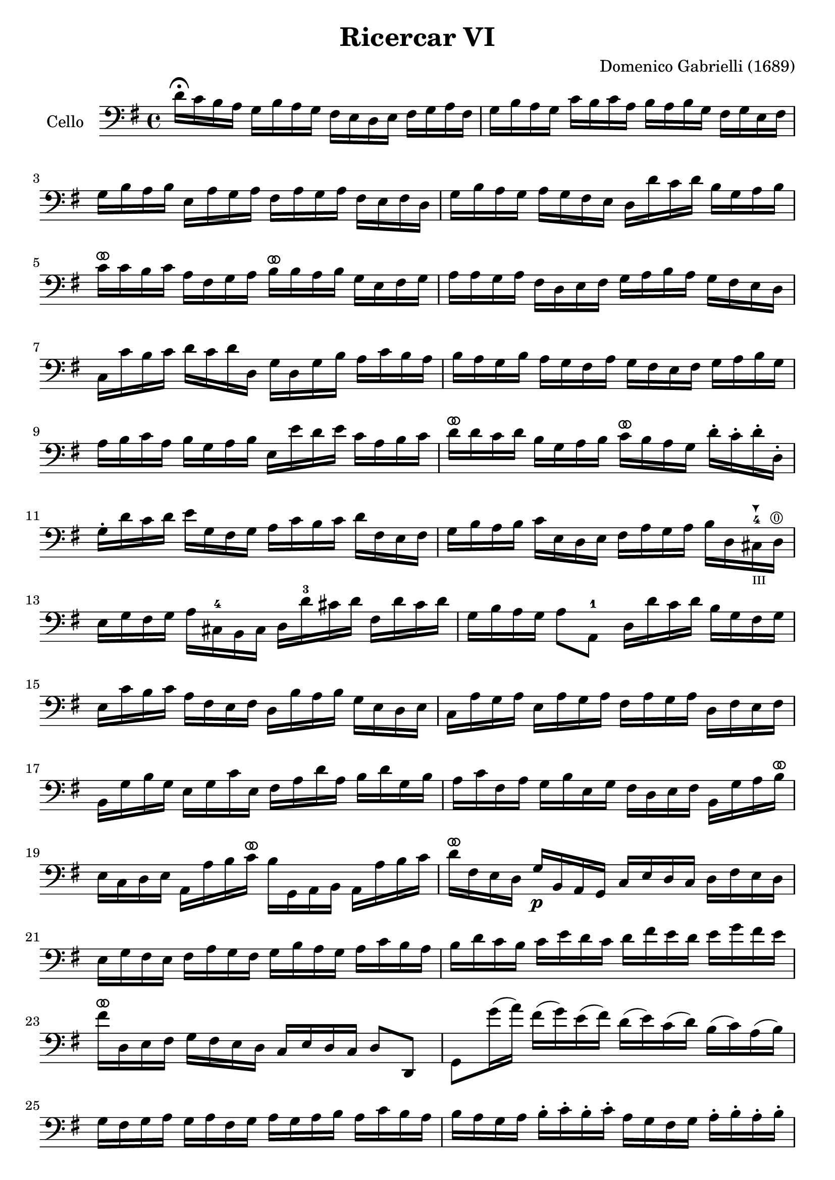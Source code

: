 #(set-global-staff-size 21)

\version "2.18.2"

\header {
  title    = "Ricercar VI"
  composer = "Domenico Gabrielli (1689)"
  tagline  = ""
}

\language "italiano"

extup = \markup {
  \center-column {
    \arrow-head #Y #UP ##t
  }
}

extdown = \markup {
  \center-column {
    \arrow-head #Y #DOWN ##t
  }
}

ringsps = #"
  0.15 setlinewidth
  0.9 0.6 moveto
  0.4 0.6 0.5 0 361 arc
  stroke
  1.0 0.6 0.5 0 361 arc
  stroke
  "

vibrato = \markup {
  \with-dimensions #'(-0.2 . 1.6) #'(0 . 1.2)
  \postscript #ringsps
}

\score {
  \new Staff
   \with {instrumentName = #"Cello "}
   {
   \override Hairpin.to-barline = ##f
   \time 4/4
   \key sol \major
   \clef bass
   re'16\fermata do'16 si16 la16
   sol16 si16 la16 sol16
   fad16 mi16 re16 mi16
   fad16 sol16 la16 fad16                       % 1
   sol16 si16 la16 sol16
   do'16 si16 do'16 la16
   si16 la16 si16 sol16
   fad16 sol16 mi16 fad16                       % 2
   sol16 si16 la16 si16
   mi16 la16 sol16 la16
   fad16 la16 sol16 la16
   fad16 mi16 fad16 re16                        % 3
   sol16 si16 la16 sol16
   la16 sol16 fad16 mi16
   re16 re'16 do'16 re'16
   si16 sol16 la16 si16                         % 4
   do'16^\vibrato do'16 si16 do'16
   la16 fad16 sol16 la16
   si16^\vibrato si16 la16 si16
   sol16 mi16 fad16 sol16                       % 5
   la16 la16 sol16 la16
   fad16 re16 mi16 fad16
   sol16 la16 si16 la16
   sol16 fad16 mi16 re16                        % 6
   do16 do'16 si16 do'16
   re'16 do'16 re'16 re16
   sol16 re16 sol16 si16
   la16 do'16 si16 la16                         % 7
   si16 la16 sol16 si16
   la16 sol16 fad16 la16
   sol16 fad16 mi16 fad16
   sol16 la16 si16 sol16                        % 8
   la16 si16 do'16 la16
   si16 sol16 la16 si16
   mi16 mi'16 re'16 mi'16
   do'16 la16 si16 do'16                        % 9
   re'16^\vibrato re'16 do'16 re'16
   si16 sol16 la16 si16
   do'16^\vibrato si16 la16 sol16
   re'16\staccato do'16\staccato
   re'16\staccato re16\staccato                 % 10
   sol16\staccato re'16 do'16 re'16
   mi'16 sol16 fad16 sol16
   la16 do'16 si16 do'16
   re'16 fad16 mi16 fad16                       % 11
   sol16 si16 la16 si16
   do'16 mi16 re16 mi16
   fad16 la16 sol16 la16
   si16 re16
   dod16-4^\extdown_\markup{\teeny III}
   re16^\markup{\teeny\circle 0}                % 12
   mi16 sol16 fad16 sol16
   la16 dod16-4 si,16 dod16
   re16 re'16-3 dod'16 re'16
   fad16 re'16 dod'16 re'16                     % 13
   sol16 si16 la16 sol16
   la8 la,8-1
   re16 re'16 do'16 re'16
   si16 sol16 fad16 sol16                       % 14
   mi16 do'16 si16 do'16
   la16 fad16 mi16 fad16
   re16 si16 la16 si16
   sol16 mi16 re16 mi16                         % 15
   do16 la16 sol16 la16
   mi16 la16 sol16 la16
   fad16 la16 sol16 la16
   re16 fad16 mi16 fad16                        % 16
   si,16 sol16 si16 sol16
   mi16 sol16 do'16 mi16
   fad16 la16 re'16 la16
   si16 re'16 sol16 si16                        % 17
   la16 do'16 fad16 la16
   sol16 si16 mi16 sol16
   fad16 re16 mi16 fad16
   si,16 sol16 la16 si16^\vibrato             % 18
   mi16 do16 re16 mi16
   la,16 la16 si16 do'16^\vibrato
   si16 sol,16 la,16 si,16
   la,16 la16 si16 do'16                        % 19
   re'16^\vibrato fad16 mi16 re16
   sol16\p si,16 la,16 sol,16
   do16 mi16 re16 do16
   re16 fad16 mi16 re16                         % 20
   mi16 sol16 fad16 mi16
   fad16 la16 sol16 fad16
   sol16 si16 la16 sol16
   la16 do'16 si16 la16                  % 21
   si16 re'16 do'16 si16
   do'16 mi'16 re'16 do'16
   re'16 fad'16 mi'16 re'16
   mi'16 sol'16 fad'16 mi'16             % 22
   fad'16^\vibrato re16 mi16 fad16
   sol16  fad16 mi16 re16
   do16 mi16 re16 do16
   re8 re,8                                     % 23
   sol,8 sol'16(la'16)
   fad'16(sol'16) mi'16(fad'16)
   re'16(mi'16) do'16(re'16)
   si16(do'16) la16(si16)                       % 24
   sol16 fad16 sol16 la16
   sol16 la16 fad16 sol16
   la16 sol16 la16 si16
   la16 do'16 si16 la16                         % 25
   si16 la16 sol16 la16
   si16\staccato do'16\staccato
   si16\staccato do'16\staccato
   la16 sol16 fad16 sol16
   la16\staccato si16\staccato
   la16\staccato si16\staccato                  % 26
   sol16 fad16 mi16 si16
   mi'16 re'16 do'16 si16
   do'16 si16 la16 sol16
   fad16 mi16 re16 do16                         % 27
   si,16 la,16 sol,16 si,16
   mi16 fad16 sol16 mi16
   la16 si16 do'16 la16
   si16 la16 si16 si,16                         % 28
   mi8 mi'16 fad'16
   sol'16 sol16\staccato
   si16\staccato sol16\staccato
   re'8\staccato fad'16 sol'16
   la'16 la16\staccato
   re'16\staccato la16\staccato                 % 29
   mi'8\staccato mi16(fad16)
   sol16 fad16 sol16 mi16
   si16 do'16 si16 do'16
   la16 si16 la16 si16                          % 30
   sol16 la16 sol16 la16
   fad8.\stopped mi16
   mi16 mi'16^\vibrato mi'16 mi'16
   mi'16 re'16 do'16 si16                       % 31
   la16 re'16^\vibrato re'16 re'16
   re'16 do'16 si16 la16
   sol16 do'16^\vibrato do'16 do'16
   do'16 si16 la16 sol16                        % 32
   fad8 sol8 la8 si8^\vibrato
   la8 re8 sol8 si8                             % 33
   mi16 do'16 si16 do'16
   la8.\stopped sol16
   sol16 sol,16 si,16 re16
   do16 mi16 la,16 do16                         % 34
   si,16 sol,16 si,16 sol,16
   re16 fad16 mi16 sol16
   fad16 re16 la16 fad16
   si16 sol16 mi16 sol16                        % 35
   la16 fad16 re16 la16
   sol16 mi16 dod16 sol16
   fad16 re16 fad16 la16
   re'16 re16 fad16 re16                 % 36
   sol16 sol,16 si,16 sol,16
   la,8 la8
   re'16 re16 fad16 sol16
   la16 do'16 si16 la16                         % 37
   \time 3/4
   <<{si8 s8 re8\upbow sol8\upbow si8 sol8}\\
     {s8 sol,16 la,16 si,8 s4.}>>               % 38
   <<{do'8} \\ {mi8}>>
   \stemDown
   do16 re16
   \stemNeutral
   mi8\upbow sol8\upbow do'8 mi8                % 39
   <<{la8} \\ {fad16 la16 si16 do'16}>>
   <<{re'8} \\ {fad8 la8 fad8 la8}>>            % 40
   <<{si8 s8 re8\upbow sol8\upbow si8 sol8}\\
     {sol8 sol,16 la,16 si,8 s4.}>>             % 41
   <<{do'8} \\ {mi16 sol16 la16 si16}>>
   do'16 re'16 do'16 si16
   la16 si16 la16 sol16                         % 42
   <<{la8 sol8 la8 si8 do'8 la8} \\
     {fad8 mi8 fad8 sol8 la8 fad8}>>            % 43
   <<{si8} \\ {sol16 sol,16 la,16 si,16}>>
   do16 do'16 si16 do'16
   la16 si16 do'16 sol16                        % 44
   fad8 sol8 si,8 do8 re8 re,8                  % 45
   sol,8 sol16 la16
   si8\upbow sol,8\upbow re'8 re,8              % 46
   sol,2 si4^\vibrato                         % 47
   re'4 dod'4.\stopped re'8                     % 48
   re'8 la8 si8 re8 mi8 sol8                    % 49
   la8 dod8 re8 fad8 sol8 si,8                  % 50
   dod8 mi8 fad8 la,8 si,8 re8                  % 51
   mi8 si,8 dod8 re8 mi8 fad8                   % 52
   sol8 la8 si8 sol8 la8 la,8                   % 53
   re4. re'8 mi'8 si8                           % 54
   do'8 si8 do'8 la8
   re'16 do'16 re'16 la16                       % 55
   si16 do'16 si16 la16
   sol16 la16 sol16 fad16
   mi16 fad16 mi16 re16                         % 56
   do16 si,16 do16 re16
   mi16 re16 do16 re16
   mi16 fad16 mi16 fad16                        % 57
   sol16 re16 mi16 fad16
   sol16 fad16 mi16 fad16
   sol16 la16 si16 do'16                        % 58
   re'4 re,4 si4                                % 59
   do'8 mi,8 do,4 mi'4                          % 60
   re'8 re8 si,4 re'4                           % 61
   do'8 do8 la,4 do'4                           % 62
   si8 sol,8 do'8 la,8 re'8 si,8                % 63
   mi'8 do8 si8 si,8 la8 la,8                   % 64
   sol8 sol,8 la,8 si,8 do8 re8                 % 65
   mi4 <<{do'4 do'4} \\ {mi4 fad4}>>            % 66
   <<{si4 <<sol4 re4>> <<sol4 re4>>} \\
     {sol4 si,4 si,4}>>                         % 67
   <<{<<mi4 sol4>> <<mi4 la4>> <<mi4 la4>>} \\
     {do4 do4 do4}>>                            % 68
   <<{la4 <<re4 sol4>>} \\
     {re4 si,4}>> do4                           % 69
   re4 re,4. re,8                               % 70
   sol,4 sol4 la4                               % 71
   si4 <<{re4}\\ {la4.^\stopped}>> sol8         % 72
   <<
     \voiceOne re'4
     \new Voice {
       \voiceTwo si16 si16 la16 si16
     }
     \new Voice {
       \voiceThree
       \stemDown
       \shiftOff
       sol,4
     }
   >>
   \oneVoice
   sol16 si16 la16 si16
   mi16 sol16 fad16 mi16                        % 73
   fad16 la16 sol16 la16
   fad16 la16 sol16 la16
   red16 la16 sol16 fad16                       % 74
   sol16 si16 la16 si16
   mi16 mi'16 re'16 mi'16
   si16 re'16 do'16 si16                        % 75
   do'16 re'16 do'16 re'16
   do'16 re'16 do'16 re'16
   mi'16 re'16 do'16 si16                       % 76
   la16 si16 la16 si16
   la16 si16 la16 si16
   do'16 si16 la16 sol16                        % 77
   fad16 sol16 fad16 sol16
   fad16 sol16 fad16 sol16
   la16 sol16 fad16 mi16                        % 78
   red8 si8 mi8 la,8 si,8 si8                   % 79
   mi4. mi'8(re'8\stopped do'8)                 % 80
   re'8 si,8\staccato sol,8\staccato
   re'8(do'8\stopped si8)                       % 81
   do'8 la,8\staccato fad,8\staccato
   do'8(si8\stopped la8)                        % 82
   si8 do'8 re'8 do'16 si16 la8 si8             % 83
   do'8 si16 la16 sol8 la8 si8 la16 sol16       % 84
   fad8 sol8 la8 sol16 fad16 mi8 fad8           % 85
   sol4.
   <<{mi'8 mi'8 re'8}\\
     {sol8 sol8 fad8}>>                         % 86
   <<{re'4. do'8 do'8 do'8}\\
     {fad4. mi8 mi8 mi8}>>                      % 87
   <<{do'4. do'8 si8 la8}\\
     {re2.(}>>                                  % 88
   <<{si4 la4.\stopped sol8}\\
     {re2.)}>>                                  % 89
   sol4.\p
   <<{mi'8 mi'8 mi'8}\\
     {sol8 sol8 sol8}>>                         % 90
   <<{la4. re'8 re'8 re'8}\\
     {fad4. fad8 fad8 fad8}>>                   % 91
   <<{sol4. do'8 do'8 do'8}\\
     {mi4. mi8 mi8 mi8}>>                       % 92
   <<{do'4. do'8 si8 la8}\\
     {re2.(}>>                                  % 93
   <<{si4 la4.\stopped sol8}\\
     {re2.)}>>                                  % 94
   <<{sol,2.}\\{sol2.}>>                        % 95
   \bar "|."
 }
}
